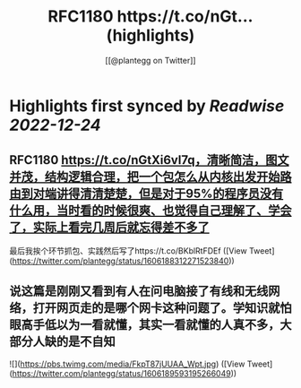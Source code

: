 :PROPERTIES:
:title: RFC1180 https://t.co/nGt... (highlights)
:author: [[@plantegg on Twitter]]
:full-title: "RFC1180 https://t.co/nGt..."
:category: #tweets
:url: https://twitter.com/plantegg/status/1606188312271523840
:END:

* Highlights first synced by [[Readwise]] [[2022-12-24]]
** RFC1180 https://t.co/nGtXi6vl7q，清晰简洁，图文并茂，结构逻辑合理，把一个包怎么从内核出发开始路由到对端讲得清清楚楚，但是对于95%的程序员没有什么用，当时看的时候很爽、也觉得自己理解了、学会了，实际上看完几周后就忘得差不多了
最后我挨个环节抓包、实践然后写了https://t.co/BKblRtFDEf ([View Tweet](https://twitter.com/plantegg/status/1606188312271523840))
** 说这篇是刚刚又看到有人在问电脑接了有线和无线网络，打开网页走的是哪个网卡这种问题了。学知识就怕眼高手低以为一看就懂，其实一看就懂的人真不多，大部分人缺的是不自知 

![](https://pbs.twimg.com/media/FkpT87jUUAA_Wpt.jpg) ([View Tweet](https://twitter.com/plantegg/status/1606189593195266049))